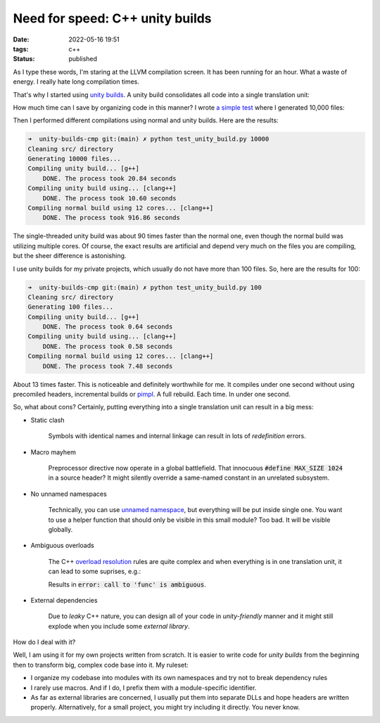 Need for speed: C++ unity builds
################################

:date: 2022-05-16 19:51
:tags: c++
:status: published

.. image:: images/snail.jpg
    :alt: mechnical snail
    :class: image-process-article-image

As I type these words, I'm staring at the LLVM compilation screen. It has been running for an hour. What a waste of energy. I really hate long compilation times.

That's why I started using `unity builds <https://en.wikipedia.org/wiki/Unity_build>`_. A unity build consolidates all code into a single translation unit:

.. code-block:: C++
    :classprefix: cpp-

    #include "file_1.cc"
    #include "file_2.cc"
    #include "file_3.cc"
    #include "file_4.cc"
    #include "file_5.cc"

How much time can I save by organizing code in this manner? I wrote `a simple test <https://github.com/panmar/unity-builds-cmp/>`_ where I generated 10,000 files:

.. code-block:: C++
    :classprefix: cpp-

    #include <iostream>
    #include <string>
    #include <vector>
    #include <memory>
    #include <map>
    #include <set>
    #include <chrono>
    #include <functional>
    #include <random>
    #include <fstream>
    #include <thread>

    class MyTestClazzX {
    public:
        void func(const std::string& str) {
            std::cout << "Hello from class " + MyTestClassX + ": " + str << std::endl;
        }
    };

Then I performed different compilations using normal and unity builds. Here are the results:

.. code-block:: bash

    ➜  unity-builds-cmp git:(main) ✗ python test_unity_build.py 10000
    Cleaning src/ directory
    Generating 10000 files...
    Compiling unity build... [g++]
        DONE. The process took 20.84 seconds
    Compiling unity build using... [clang++]
        DONE. The process took 10.60 seconds
    Compiling normal build using 12 cores... [clang++]
        DONE. The process took 916.86 seconds

The single-threaded unity build was about 90 times faster than the normal one, even though the normal build was utilizing multiple cores. Of course, the exact results are artificial and depend very much on the files you are compiling, but the sheer difference is astonishing.

I use unity builds for my private projects, which usually do not have more than 100 files. So, here are the results for 100:

.. code-block:: bash

    ➜  unity-builds-cmp git:(main) ✗ python test_unity_build.py 100
    Cleaning src/ directory
    Generating 100 files...
    Compiling unity build... [g++]
        DONE. The process took 0.64 seconds
    Compiling unity build using... [clang++]
        DONE. The process took 0.58 seconds
    Compiling normal build using 12 cores... [clang++]
        DONE. The process took 7.48 seconds

About 13 times faster. This is noticeable and definitely worthwhile for me. It compiles under one second without using precomiled headers, incremental builds or `pimpl <https://en.cppreference.com/w/cpp/language/pimpl>`_. A full rebuild. Each time. In under one second.

So, what about cons? Certainly, putting everything into a single translation unit can result in a big mess:

* Static clash

    Symbols with identical names and internal linkage can result in lots of *redefinition* errors.

* Macro mayhem

    Preprocessor directive now operate in a global battlefield. That innocuous :code:`#define MAX_SIZE 1024` in a source header? It might silently override a same-named constant in an unrelated subsystem.

* No unnamed namespaces

    Technically, you can use `unnamed namespace <https://en.cppreference.com/w/cpp/language/namespace#Unnamed_namespaces>`_, but everything will be put inside single one. You want to use a helper function that should only be visible in this small module? Too bad. It will be visible globally.

* Ambiguous overloads

    The C++ `overload resolution <https://en.cppreference.com/w/cpp/language/overload_resolution>`_ rules are quite complex and when everything is in one translation unit, it can lead to some suprises, e.g.:

    .. code-block:: c++
        :classprefix: cpp-

        // file_1.cc
        struct Foo {
            Foo(int var) {}
        };

        void func(Foo f) {}

        // file_2.cc
        struct Bar {
            Bar(int var) {}
        };

        void func(Bar b) {}

        // main.cc
        #include "file_1.cc"
        #include "file_2.cc"

        func(42);
    
    Results in :code:`error: call to 'func' is ambiguous`.

* External dependencies

    Due to *leaky* C++ nature, you can design all of your code in *unity-friendly* manner and it might still explode when you include some *external library*.

How do I deal with it?

Well, I am using it for my own projects written from scratch. It is easier to write code for *unity builds* from the beginning then to transform big, complex code base into it. My ruleset:

* I organize my codebase into modules with its own namespaces and try not to break dependency rules
* I rarely use macros. And if I do, I prefix them with a module-specific identifier.
* As far as external libraries are concerned, I usually put them into separate DLLs and hope headers are written properly. Alternatively, for a small project, you might try including it directly. You never know.
